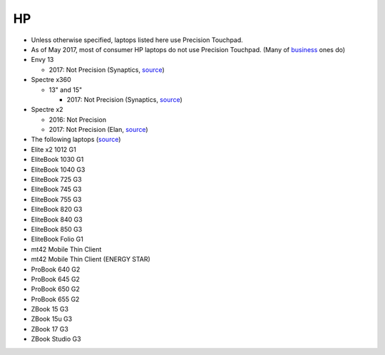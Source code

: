 HP
==

- Unless otherwise specified, laptops listed here use Precision Touchpad.
- As of May 2017, most of consumer HP laptops do not use Precision
  Touchpad. (Many of `business
  <http://www.windowscentral.com/complete-list-laptops-precision-touchpads>`_
  ones do)

- Envy 13

  - 2017: Not Precision (Synaptics, `source <http://www.expertreviews.co.uk/hp/hp-envy-13>`_)

- Spectre x360

  - 13" and 15"

    - 2017: Not Precision (Synaptics, `source <https://www.youtube.com/watch?v=HfAXpO9MRag&feature=youtu.be&t=10m20s>`_)

- Spectre x2

  - 2016: Not Precision
  - 2017: Not Precision (Elan, `source <https://youtu.be/3AJoyXX20Kg?t=2m24s>`_)


- The following laptops (`source <https://support.hp.com/si-en/document/c05298784>`_)
- Elite x2 1012 G1
- EliteBook 1030 G1 
- EliteBook 1040 G3
- EliteBook 725 G3
- EliteBook 745 G3
- EliteBook 755 G3
- EliteBook 820 G3
- EliteBook 840 G3
- EliteBook 850 G3
- EliteBook Folio G1
- mt42 Mobile Thin Client
- mt42 Mobile Thin Client (ENERGY STAR)
- ProBook 640 G2
- ProBook 645 G2
- ProBook 650 G2
- ProBook 655 G2
- ZBook 15 G3
- ZBook 15u G3
- ZBook 17 G3
- ZBook Studio G3

